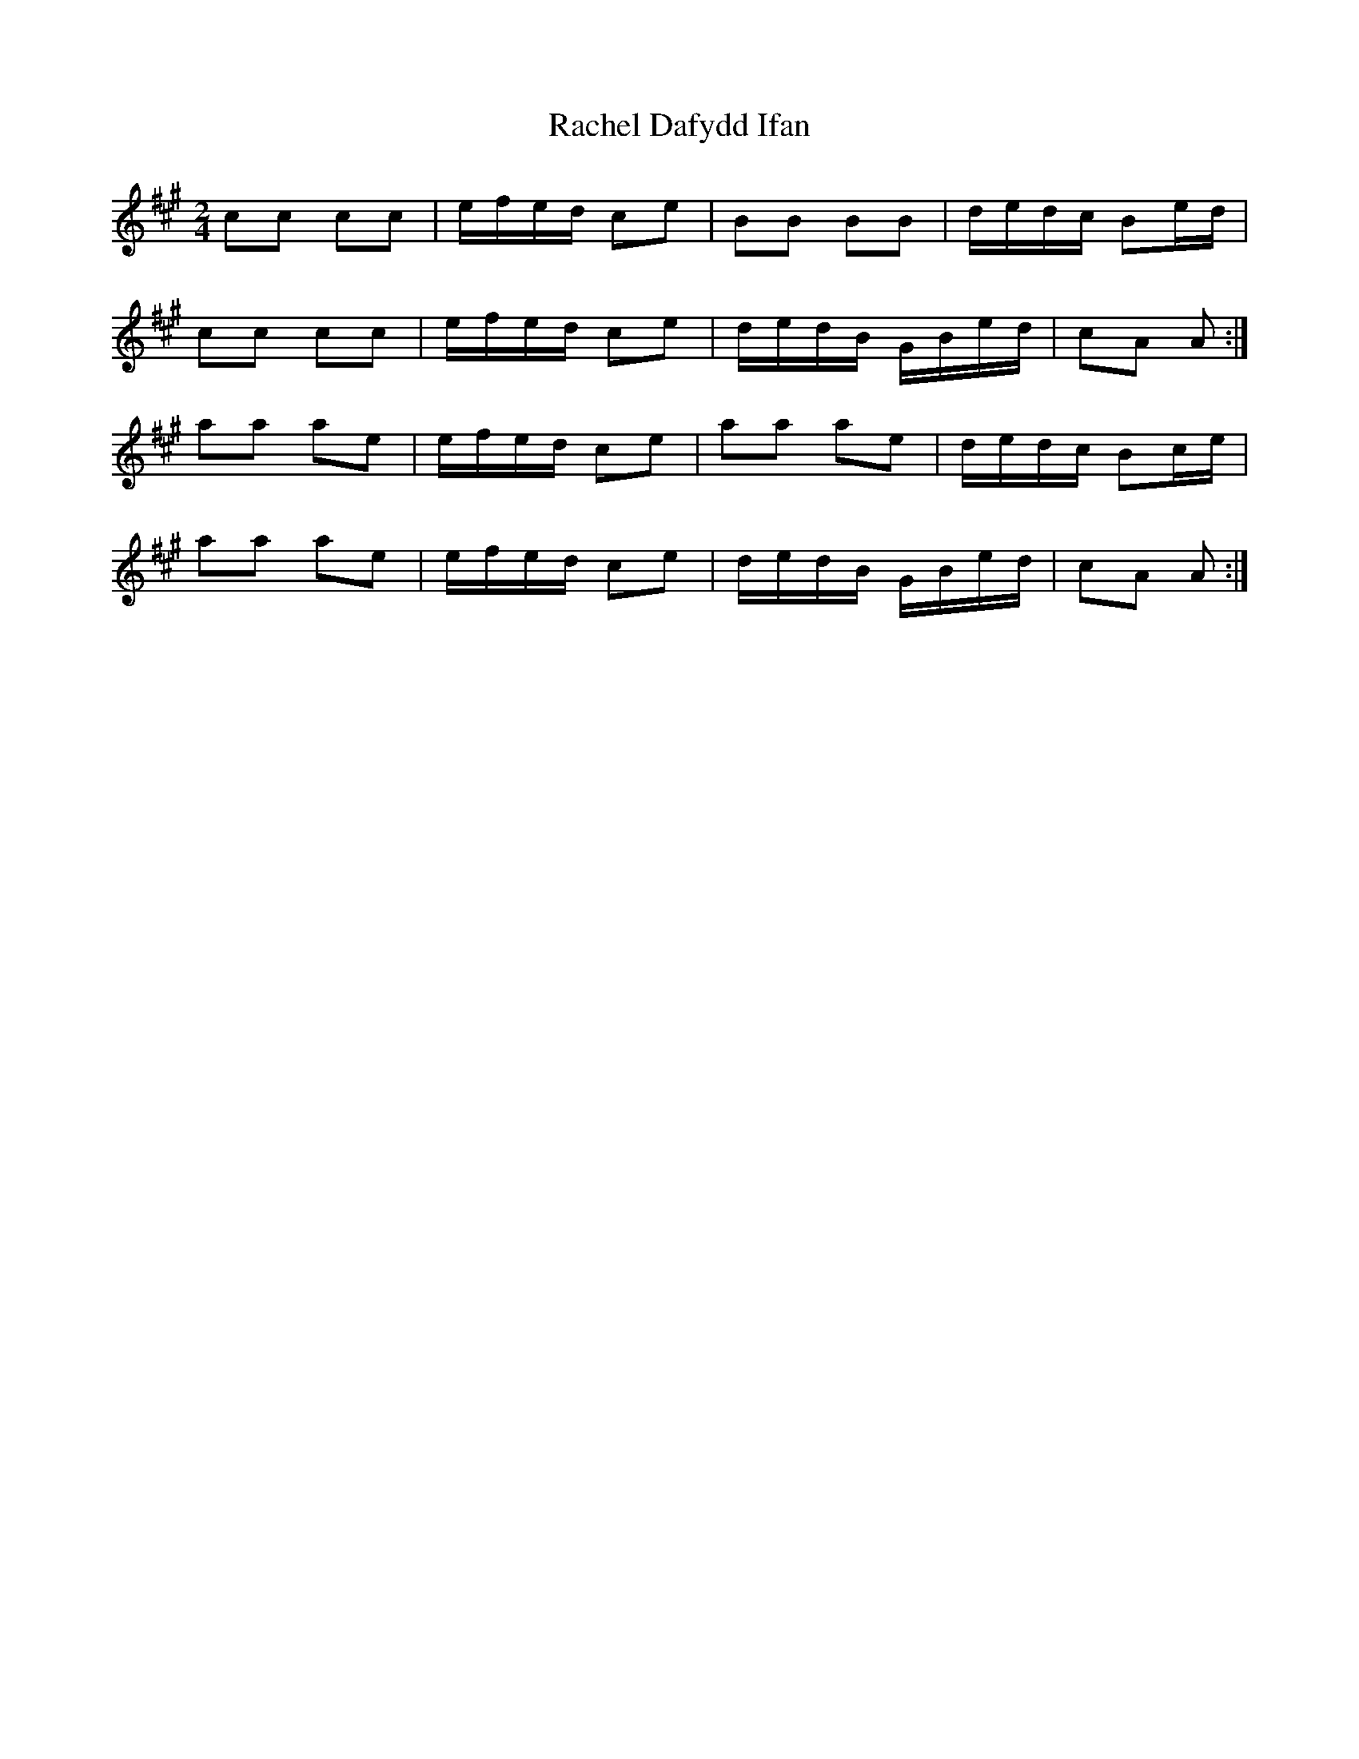 X: 2
T: Rachel Dafydd Ifan
Z: ceolachan
S: https://thesession.org/tunes/8053#setting19278
R: polka
M: 2/4
L: 1/8
K: Amaj
cc cc | e/f/e/d/ ce | BB BB | d/e/d/c/ Be/d/ |cc cc | e/f/e/d/ ce | d/e/d/B/ G/B/e/d/ | cA A :|aa ae | e/f/e/d/ ce | aa ae | d/e/d/c/ Bc/e/ |aa ae | e/f/e/d/ ce | d/e/d/B/ G/B/e/d/ | cA A :|
